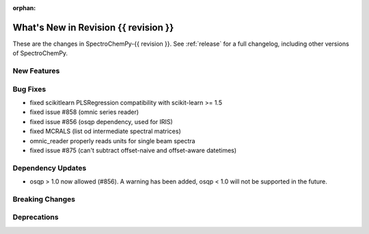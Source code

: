 
:orphan:

What's New in Revision {{ revision }}
---------------------------------------------------------------------------------------

These are the changes in SpectroChemPy-{{ revision }}.
See :ref:`release` for a full changelog, including other versions of SpectroChemPy.

..
   Do not remove the ``revision`` marker. It will be replaced during doc building.
   Also do not delete the section titles.
   Add your list of changes between (Add here) and (section) comments
   keeping a blank line before and after this list.

.. section

New Features
~~~~~~~~~~~~
.. Add here new public features (do not delete this comment)


.. section

Bug Fixes
~~~~~~~~~
.. Add here new bug fixes (do not delete this comment)

- fixed scikitlearn PLSRegression compatibility with scikit-learn >= 1.5
- fixed issue #858 (omnic series reader)
- fixed issue #856 (osqp dependency, used for IRIS)
- fixed MCRALS (list od intermediate spectral matrices)
- omnic_reader properly reads units for single beam spectra
- fixed issue #875 (can't subtract offset-naive and offset-aware datetimes)


.. section

Dependency Updates
~~~~~~~~~~~~~~~~~~
.. Add here new dependency updates (do not delete this comment)

- osqp > 1.0 now allowed (#856). A warning has been added, osqp < 1.0 will not be supported in the future.

.. section

Breaking Changes
~~~~~~~~~~~~~~~~
.. Add here new breaking changes (do not delete this comment)


.. section

Deprecations
~~~~~~~~~~~~
.. Add here new deprecations (do not delete this comment)

